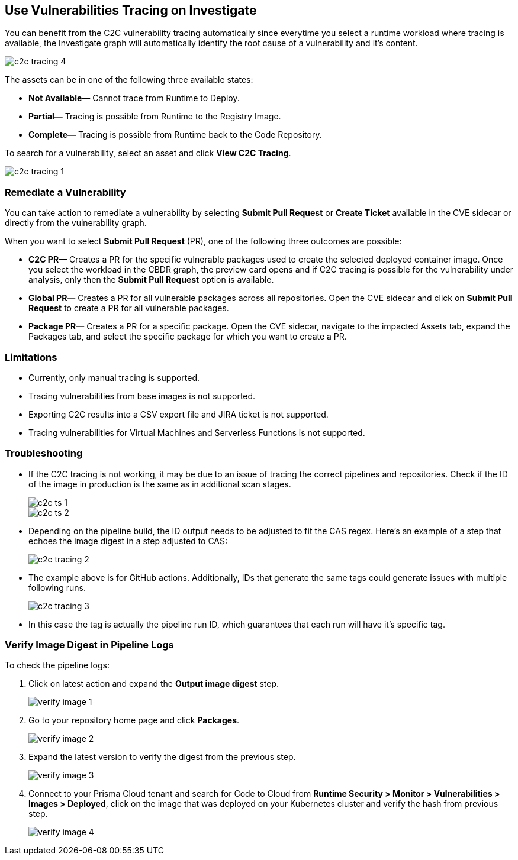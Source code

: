 == Use Vulnerabilities Tracing on Investigate

You can benefit from the C2C vulnerability tracing automatically since everytime you select a runtime workload where tracing is available, the Investigate graph will automatically identify the root cause of a vulnerability and it's content. 

image::search-and-investigate/c2c-tracing-4.png[]

The assets can be in one of the following three available states:

* *Not Available—* Cannot trace from Runtime to Deploy.

* *Partial—* Tracing is possible from Runtime to the Registry Image.

* *Complete—* Tracing is possible from Runtime back to the Code Repository.

To search for a vulnerability, select an asset and click *View C2C Tracing*.

image::search-and-investigate/c2c-tracing-1.png[]


=== Remediate a Vulnerability

You can take action to remediate a vulnerability by selecting *Submit Pull Request* or *Create Ticket* available in the CVE sidecar or directly from the vulnerability graph.

When you want to select *Submit Pull Request* (PR), one of the following three outcomes are possible:

* *C2C PR—* Creates a PR for the specific vulnerable packages used to create the selected deployed container image. Once you select the workload in the CBDR graph, the preview card opens and if C2C tracing is possible for the vulnerability under analysis, only then the *Submit Pull Request* option is available.

* *Global PR—* Creates a PR for all vulnerable packages across all repositories. Open the CVE sidecar and click on *Submit Pull Request* to create a PR for all vulnerable packages.

* *Package PR—* Creates a PR for a specific package. Open the CVE sidecar, navigate to the impacted Assets tab, expand the Packages tab, and select the specific package for which you want to create a PR.


=== Limitations

* Currently, only manual tracing is supported. 

* Tracing vulnerabilities from base images is not supported.

* Exporting C2C results into a CSV export file and JIRA ticket is not supported.

* Tracing vulnerabilities for Virtual Machines and Serverless Functions is not supported.


=== Troubleshooting

* If the C2C tracing is not working, it may be due to an issue of tracing the correct pipelines and repositories. Check if the ID of the image in production is the same as in additional scan stages.
+
image::search-and-investigate/c2c-ts-1.png[]
+
image::search-and-investigate/c2c-ts-2.png[]

* Depending on the pipeline build, the ID output needs to be adjusted to fit the CAS regex. Here's an example of a step that echoes the image digest in a step adjusted to CAS:
+
image::search-and-investigate/c2c-tracing-2.png[]

* The example above is for GitHub actions. Additionally, IDs that generate the same tags could generate issues with multiple following runs.
+
image::search-and-investigate/c2c-tracing-3.png[]

* In this case the tag is actually the pipeline run ID, which guarantees that each run will have it's specific tag.


=== Verify Image Digest in Pipeline Logs

To check the pipeline logs:

. Click on latest action and expand the *Output image digest* step.
+
image::search-and-investigate/verify-image-1.png[]

. Go to your repository home page and click *Packages*.
+
image::search-and-investigate/verify-image-2.png[]

. Expand the latest version to verify the digest from the previous step.
+
image::search-and-investigate/verify-image-3.png[]

. Connect to your Prisma Cloud tenant and search for Code to Cloud from *Runtime Security > Monitor > Vulnerabilities > Images > Deployed*, click on the image that was deployed on your Kubernetes cluster and verify the hash from previous step.
+
image::search-and-investigate/verify-image-4.png[]




